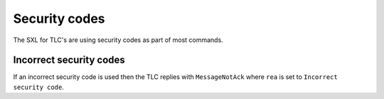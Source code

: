 Security codes
==============
The SXL for TLC's are using security codes as part of most commands.

Incorrect security codes
------------------------
If an incorrect security code is used then the TLC replies with ``MessageNotAck`` where ``rea`` is set to ``Incorrect security code``.
